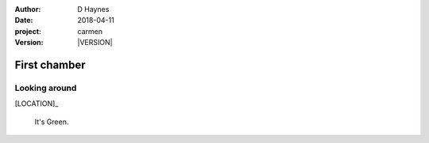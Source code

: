 
..  This is a Turberfield dialogue file (reStructuredText).
    Scene ~~
    Shot --

.. |VERSION| property:: carmen.logic.version

:author: D Haynes
:date: 2018-04-11
:project: carmen
:version: |VERSION|

.. entity:: LOCATION
   :types: carmen.logic.Location
   :states: carmen.logic.Spot.grid_2114

.. entity:: PLAYER
   :types: carmen.logic.Player
   :states: carmen.logic.Spot.grid_2114

First chamber
~~~~~~~~~~~~~

Looking around
--------------

[LOCATION]_

    It's Green.
